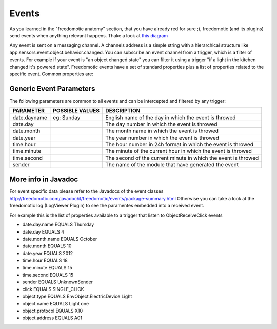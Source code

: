 
Events
======

As you learned in the "freedomotic anatomy" section, that you have
already red for sure ;), freedomotic (and its plugins) send events when
anything relevant happens. Thake a look at `this
diagram </images/wiki/objects.png>`__

Any event is sent on a messaging channel. A channels address is a simple
string with a hierarchical structure like
app.sensors.event.object.behavior.changed. You can subscribe an event
channel from a trigger, which is a filter of events. For example if your
event is "an object changed state" you can filter it using a trigger "if
a light in the kitchen changed it's powered state". Freedomotic events
have a set of standard properties plus a list of properties related to
the specific event. Common properties are:

Generic Event Parameters
------------------------

The following parameters are common to all events and can be intercepted
and filtered by any trigger:

+----------------+-------------------+------------------------------------------------------------------+
| PARAMETER      | POSSIBLE VALUES   | DESCRIPTION                                                      |
+================+===================+==================================================================+
| date.dayname   | eg: Sunday        | English name of the day in which the event is throwed            |
+----------------+-------------------+------------------------------------------------------------------+
| date.day       |                   | The day number in which the event is throwed                     |
+----------------+-------------------+------------------------------------------------------------------+
| date.month     |                   | The month name in which the event is throwed                     |
+----------------+-------------------+------------------------------------------------------------------+
| date.year      |                   | The year number in which the event is throwed                    |
+----------------+-------------------+------------------------------------------------------------------+
| time.hour      |                   | The hour number in 24h format in which the event is throwed      |
+----------------+-------------------+------------------------------------------------------------------+
| time.minute    |                   | The minute of the current hour in which the event is throwed     |
+----------------+-------------------+------------------------------------------------------------------+
| time.second    |                   | The second of the current minute in which the event is throwed   |
+----------------+-------------------+------------------------------------------------------------------+
| sender         |                   | The name of the module that have generated the event             |
+----------------+-------------------+------------------------------------------------------------------+

More info in Javadoc
--------------------

For event specific data please refer to the Javadocs of the event
classes
http://freedomotic.com/javadoc/it/freedomotic/events/package-summary.html
Otherwise you can take a look at the freedomotic log (LogViewer Plugin)
to see the paramentes embedded into a received event.

For example this is the list of properties available to a trigger that
listen to ObjectReceiveClick events

-  date.day.name EQUALS Thursday
-  date.day EQUALS 4
-  date.month.name EQUALS October
-  date.month EQUALS 10
-  date.year EQUALS 2012
-  time.hour EQUALS 18
-  time.minute EQUALS 15
-  time.second EQUALS 15
-  sender EQUALS UnknownSender
-  click EQUALS SINGLE\_CLICK
-  object.type EQUALS EnvObject.ElectricDevice.Light
-  object.name EQUALS Light one
-  object.protocol EQUALS X10
-  object.address EQUALS A01
